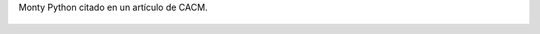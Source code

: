 Monty Python citado en un artículo de CACM.

.. figure:: 2wudsa.thumbnail.jpg
  :target: 2wudsa.jpg
